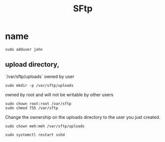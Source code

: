 #+TITLE: SFtp

* name
#+begin_src shell
sudo adduser john
#+end_src

** upload directory,

`/var/sftp/uploads` owned by user

#+begin_src shell
sudo mkdir -p /var/sftp/uploads
#+end_src

owned by root and will not be writable by other users

#+begin_src shell
sudo chown root:root /var/sftp
sudo chmod 755 /var/sftp
#+end_src

Change the ownership on the uploads directory to the user you just created.

#+begin_src shell
sudo chown meh:meh /var/sftp/uploads
#+end_src

#+begin_src shell
sudo systemctl restart sshd
#+end_src
